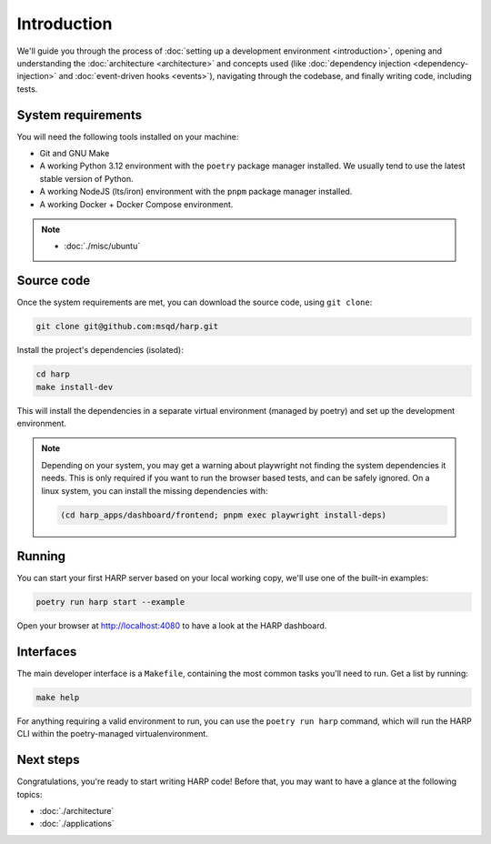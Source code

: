 Introduction
============

We'll guide you through the process of :doc:`setting up a development environment <introduction>`, opening and
understanding the :doc:`architecture <architecture>` and concepts used (like :doc:`dependency injection
<dependency-injection>` and :doc:`event-driven hooks <events>`), navigating through the codebase, and finally writing
code, including tests.

System requirements
:::::::::::::::::::

You will need the following tools installed on your machine:

- Git and GNU Make
- A working Python 3.12 environment with the ``poetry`` package manager installed. We usually tend to use the latest
  stable version of Python.
- A working NodeJS (lts/iron) environment with the ``pnpm`` package manager installed.
- A working Docker + Docker Compose environment.

.. note::

    * :doc:`./misc/ubuntu`

Source code
:::::::::::

Once the system requirements are met, you can download the source code, using ``git clone``:

.. code-block:: bash

    git clone git@github.com:msqd/harp.git

Install the project's dependencies (isolated):

.. code-block:: bash

    cd harp
    make install-dev

This will install the dependencies in a separate virtual environment (managed by poetry) and set up the development
environment.

.. note::

    Depending on your system, you may get a warning about playwright not finding the system dependencies it needs. This
    is only required if you want to run the browser based tests, and can be safely ignored. On a linux system, you can
    install the missing dependencies with:

    .. code-block:: bash

        (cd harp_apps/dashboard/frontend; pnpm exec playwright install-deps)

Running
:::::::

You can start your first HARP server based on your local working copy, we'll use one of the built-in examples:

.. code-block:: bash

    poetry run harp start --example

Open your browser at http://localhost:4080 to have a look at the HARP dashboard.


Interfaces
::::::::::

The main developer interface is a ``Makefile``, containing the most common tasks you'll need to run. Get a list by
running:

.. code-block:: bash

    make help

For anything requiring a valid environment to run, you can use the ``poetry run harp`` command, which will run the HARP
CLI within the poetry-managed virtualenvironment.


Next steps
::::::::::

Congratulations, you're ready to start writing HARP code! Before that, you may want to have a glance at the following
topics:

- :doc:`./architecture`
- :doc:`./applications`
